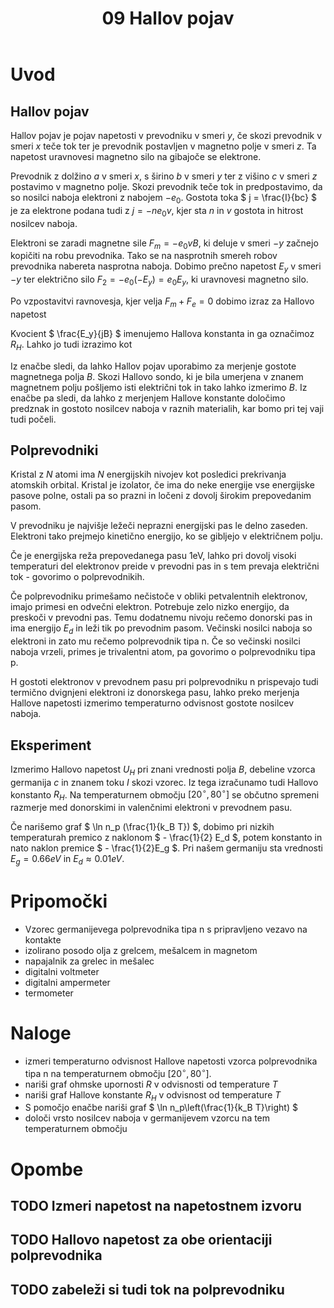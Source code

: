 #+title: 09 Hallov pojav
#+startup: entitiespretty nil

* Uvod
** Hallov pojav

Hallov pojav je pojav napetosti v prevodniku v smeri \(  y \), če skozi prevodnik v smeri \(  x \) teče tok ter je prevodnik postavljen v magnetno polje v smeri \(  z \). Ta napetost uravnovesi magnetno silo na gibajoče se elektrone.

Prevodnik z dolžino \(  a \) v smeri \(  x \), s širino \(  b \) v smeri \(  y \) ter z višino \(  c \) v smeri \(  z \) postavimo v magnetno polje. Skozi prevodnik teče tok in predpostavimo, da so nosilci naboja elektroni z nabojem \(  -e_0 \). Gostota toka \(  j = \frac{I}{bc} \) je za elektrone podana tudi z \(  j = - ne_0v \), kjer sta \(  n \) in \(  v \) gostota in hitrost nosilcev naboja.

Elektroni se zaradi magnetne sile \(  F_m = - e_0v B \), ki deluje v smeri \(  -y \) začnejo kopičiti na robu prevodnika. Tako se na nasprotnih smereh robov prevodnika nabereta nasprotna naboja. Dobimo prečno napetost \(  E_y \) v smeri \(  -y \) ter električno silo \(  F_2 = -e_0 (-E_y) = e_0E_y \), ki uravnovesi magnetno silo.

Po vzpostavitvi ravnovesja, kjer velja \(  F_m + F_e = 0 \) dobimo izraz za Hallovo napetost

\begin{equation}
\label{eq:1}
U_H = E_y b = - \frac{jBb}{ne_0} = - \frac{I B}{ne_0 c}
\end{equation}

Kvocient \(  \frac{E_y}{jB} \) imenujemo Hallova konstanta in ga označimoz \(  R_H \). Lahko jo tudi izrazimo kot

\begin{equation}
\label{eq:2}
R_H = - \frac{1}{ne_0} = \frac{U_H c}{IB}
\end{equation}

Iz enačbe \ref{eq:1} sledi, da lahko Hallov pojav uporabimo za merjenje gostote magnetnega polja \(  B \). Skozi Hallovo sondo, ki je bila umerjena v znanem magnetnem polju pošljemo isti električni tok in tako lahko izmerimo \(  B \). Iz enačbe \ref{eq:2} pa sledi, da lahko z merjenjem Hallove konstante določimo predznak in gostoto nosilcev naboja v raznih materialih, kar bomo pri tej vaji tudi počeli.
** Polprevodniki
Kristal z \(  N \) atomi ima \(  N \) energijskih nivojev kot posledici prekrivanja atomskih orbital. Kristal je izolator, če ima do neke energije vse energijske pasove polne, ostali pa so prazni in ločeni z dovolj širokim prepovedanim pasom.

V prevodniku je najvišje ležeči neprazni energijski pas le delno zaseden. Elektroni tako prejmejo kinetično energijo, ko se gibljejo v električnem polju. 

Če je energijska reža prepovedanega pasu \(  1 \mathrm{eV} \), lahko pri dovolj visoki temperaturi del elektronov preide v prevodni pas in s tem prevaja električni tok - govorimo o polprevodnikih.

Če polprevodniku primešamo nečistoče v obliki petvalentnih elektronov, imajo primesi en odvečni elektron. Potrebuje zelo nizko energijo, da preskoči v prevodni pas. Temu dodatnemu nivoju rečemo donorski pas in ima energijo \(  E_d \) in leži tik po prevodnim pasom. Večinski nosilci naboja so elektroni in zato mu rečemo polprevodnik tipa n. Če so večinski nosilci naboja vrzeli, primes je trivalentni atom, pa govorimo o polprevodniku tipa p.  

H gostoti elektronov v prevodnem pasu pri polprevodniku n prispevajo tudi termično dvignjeni elektroni iz donorskega pasu, lahko preko merjenja Hallove napetosti izmerimo temperaturno odvisnost gostote nosilcev naboja.
** Eksperiment
Izmerimo Hallovo napetost \(  U_H \) pri znani vrednosti polja \(  B \), debeline vzorca germanija \(  c \) in znanem toku \(  I \) skozi vzorec. Iz tega izračunamo tudi Hallovo konstanto \(  R_H \). Na temperaturnem območju \(  [20 ^{\circ}, 80^{\circ}] \) se občutno spremeni razmerje med donorskimi in valenčnimi elektroni v prevodnem pasu.

Če narišemo graf \(  \ln n_p (\frac{1}{k_B T}) \), dobimo pri nizkih temperaturah premico z naklonom \(  - \frac{1}{2} E_d \), potem konstanto in nato naklon premice \(  - \frac{1}{2}E_g \). Pri našem germaniju sta vrednosti \(  E_g = 0.66eV \) in \(  E_d \approx 0.01 eV \).
* Pripomočki
- Vzorec germanijevega polprevodnika tipa n s pripravljeno vezavo na kontakte
- izolirano posodo olja z grelcem, mešalcem in magnetom 
- napajalnik za grelec in mešalec
- digitalni voltmeter
- digitalni ampermeter
- termometer
* Naloge
- izmeri temperaturno odvisnost Hallove napetosti vzorca polprevodnika tipa n na temperaturnem območju \(  [20^{\circ}, 80^{\circ}] \). 
- nariši graf ohmske upornosti \(  R \) v odvisnosti od temperature \(  T \) 
- nariši graf Hallove konstante \(  R_H \) v odvisnost od temperature \(  T \)
- S pomočjo enačbe \ref{eq:2} nariši graf \(  \ln n_p\left(\frac{1}{k_B T}\right) \)
- določi vrsto nosilcev naboja v germanijevem vzorcu na tem temperaturnem območju
* Opombe
** TODO Izmeri napetost na napetostnem izvoru
** TODO Hallovo napetost za obe orientaciji polprevodnika
** TODO zabeleži si tudi tok na polprevodniku
